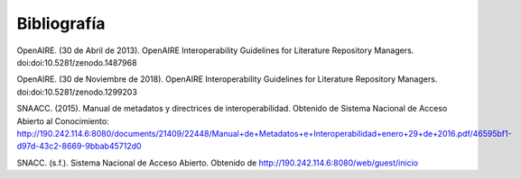 .. _bibliografia:

Bibliografía
============

..

OpenAIRE. (30 de Abril de 2013). OpenAIRE Interoperability Guidelines for Literature Repository Managers. doi:doi:10.5281/zenodo.1487968 

..

OpenAIRE. (30 de Noviembre de 2018). OpenAIRE Interoperability Guidelines for Literature Repository Managers. doi:doi:10.5281/zenodo.1299203

..

SNAACC. (2015). Manual de metadatos y directrices de interoperabilidad. Obtenido de Sistema Nacional de Acceso Abierto al Conocimiento: http://190.242.114.6:8080/documents/21409/22448/Manual+de+Metadatos+e+Interoperabilidad+enero+29+de+2016.pdf/46595bf1-d97d-43c2-8669-9bbab45712d0 

..

SNACC. (s.f.). Sistema Nacional de Acceso Abierto. Obtenido de http://190.242.114.6:8080/web/guest/inicio 